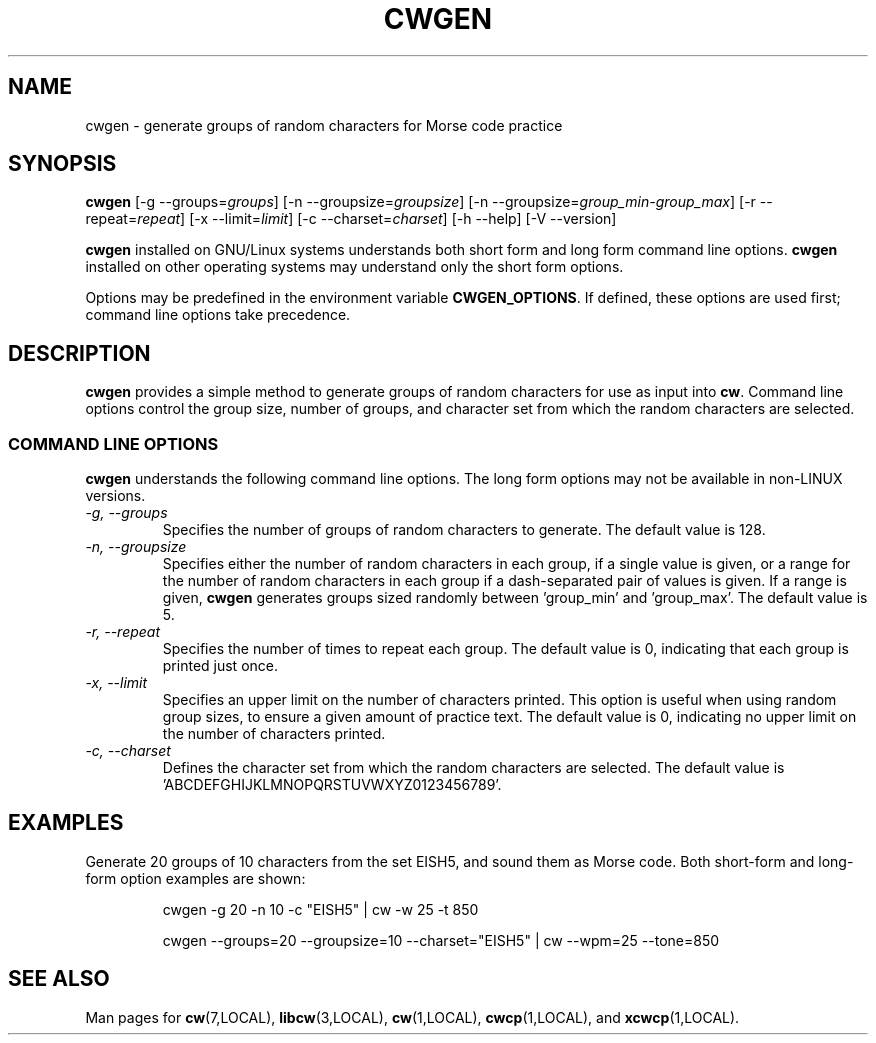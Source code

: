 .\"
.\" UnixCW CW Tutor Package - CWGEN
.\" Copyright (C) 2001-2006  Simon Baldwin (simon_baldwin@yahoo.com)
.\" Copyright (C) 2011-2013  Kamil Ignacak (acerion@wp.pl)
.\"
.\" This program is free software; you can redistribute it and/or
.\" modify it under the terms of the GNU General Public License
.\" as published by the Free Software Foundation; either version 2
.\" of the License, or (at your option) any later version.
.\"
.\" This program is distributed in the hope that it will be useful,
.\" but WITHOUT ANY WARRANTY; without even the implied warranty of
.\" MERCHANTABILITY or FITNESS FOR A PARTICULAR PURPOSE.  See the
.\" GNU General Public License for more details.
.\"
.\" You should have received a copy of the GNU General Public License along
.\" with this program; if not, write to the Free Software Foundation, Inc.,
.\" 51 Franklin Street, Fifth Floor, Boston, MA 02110-1301 USA.
.\"
.\"
.TH CWGEN 1 "CW Tutor Package" "cwgen ver. 3.2.0" \" -*- nroff -*-
.SH NAME
.\"
cwgen \- generate groups of random characters for Morse code practice
.\"
.\"
.\"
.SH SYNOPSIS
.\"
.B cwgen
[\-g\ \-\-groups=\fIgroups\fP]
[\-n\ \-\-groupsize=\fIgroupsize\fP]
[\-n\ \-\-groupsize=\fIgroup_min-group_max\fP]
[\-r\ \-\-repeat=\fIrepeat\fP]
[\-x\ \-\-limit=\fIlimit\fP]
[\-c\ \-\-charset=\fIcharset\fP]
.BR
[\-h\ \-\-help]
[\-V\ \-\-version]
.PP
\fBcwgen\fP installed on GNU/Linux systems understands both short form
and long form command line options.  \fBcwgen\fP installed on other
operating systems may understand only the short form options.
.PP
Options may be predefined in the environment variable \fBCWGEN_OPTIONS\fP.
If defined, these options are used first; command line options take
precedence.
.PP
.\"
.\"
.\"
.SH DESCRIPTION
.\"
.PP
.B cwgen
provides a simple method to generate groups of random characters for
use as input into \fBcw\fP.  Command line options control the group
size, number of groups, and character set from which the random
characters are selected.
.PP
.\"
.\"
.\"
.SS COMMAND LINE OPTIONS
.\"
.B cwgen
understands the following command line options.  The long form options
may not be available in non-LINUX versions.
.TP
.I "\-g, \-\-groups"
Specifies the number of groups of random characters to generate.  The
default value is 128.
.TP
.I "\-n, \-\-groupsize"
Specifies either the number of random characters in each group, if a
single value is given, or a range for the number of random characters
in each group if a dash-separated pair of values is given.  If a range
is given, \fBcwgen\fP generates groups sized randomly between 'group_min'
and 'group_max'.  The default value is 5.
.TP
.I "\-r, \-\-repeat"
Specifies the number of times to repeat each group.  The default value
is 0, indicating that each group is printed just once.
.TP
.I "\-x, \-\-limit"
Specifies an upper limit on the number of characters printed.  This option
is useful when using random group sizes, to ensure a given amount of
practice text.  The default value is 0, indicating no upper limit on the
number of characters printed.
.TP
.I "\-c, \-\-charset"
Defines the character set from which the random characters are
selected.  The default value is 'ABCDEFGHIJKLMNOPQRSTUVWXYZ0123456789'.
.PP
.\"
.\"
.\"
.SH EXAMPLES
.\"
Generate 20 groups of 10 characters from the set EISH5, and sound
them as Morse code.  Both short-form and long-form option examples
are shown:
.IP
cwgen \-g 20 \-n 10 \-c "EISH5" | cw \-w 25 \-t 850
.IP
cwgen \-\-groups=20 \-\-groupsize=10 \-\-charset="EISH5" |
cw \-\-wpm=25 \-\-tone=850
.PP
.\"
.\"
.\"
.SH SEE ALSO
.\"
Man pages for \fBcw\fP(7,LOCAL), \fBlibcw\fP(3,LOCAL), \fBcw\fP(1,LOCAL),
\fBcwcp\fP(1,LOCAL), and \fBxcwcp\fP(1,LOCAL).
.\"
